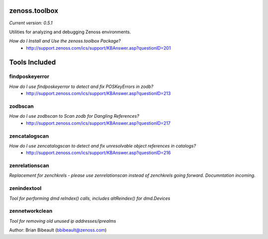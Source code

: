 zenoss.toolbox
==============
*Current version: 0.5.1*

Utilities for analyzing and debugging Zenoss environments.  

*How do I Install and Use the zenoss.toolbox Package?*
 * http://support.zenoss.com/ics/support/KBAnswer.asp?questionID=201

Tools Included
==============

findposkeyerror
---------------
*How do I use findposkeyerror to detect and fix POSKeyErrors in zodb?*
 * http://support.zenoss.com/ics/support/KBAnswer.asp?questionID=213

zodbscan
--------
*How do I use zodbscan to Scan zodb for Dangling References?*
 * http://support.zenoss.com/ics/support/KBAnswer.asp?questionID=217

zencatalogscan
--------------
*How do I use zencatalogscan to detect and fix unresolvable object references in catalogs?*
 * http://support.zenoss.com/ics/support/KBAnswer.asp?questionID=216

zenrelationscan
---------------
*Replacement for zenchkrels - please use zenrelationscan instead of zenchkrels going forward.  Documntation incoming.*

zenindextool
------------
*Tool for performing dmd reIndex() calls, includes altReindex() for dmd.Devices*

zennetworkclean
---------------
*Tool for removing old unused ip addresses/iprealms*


Author: Brian Bibeault (bbibeault@zenoss.com)
